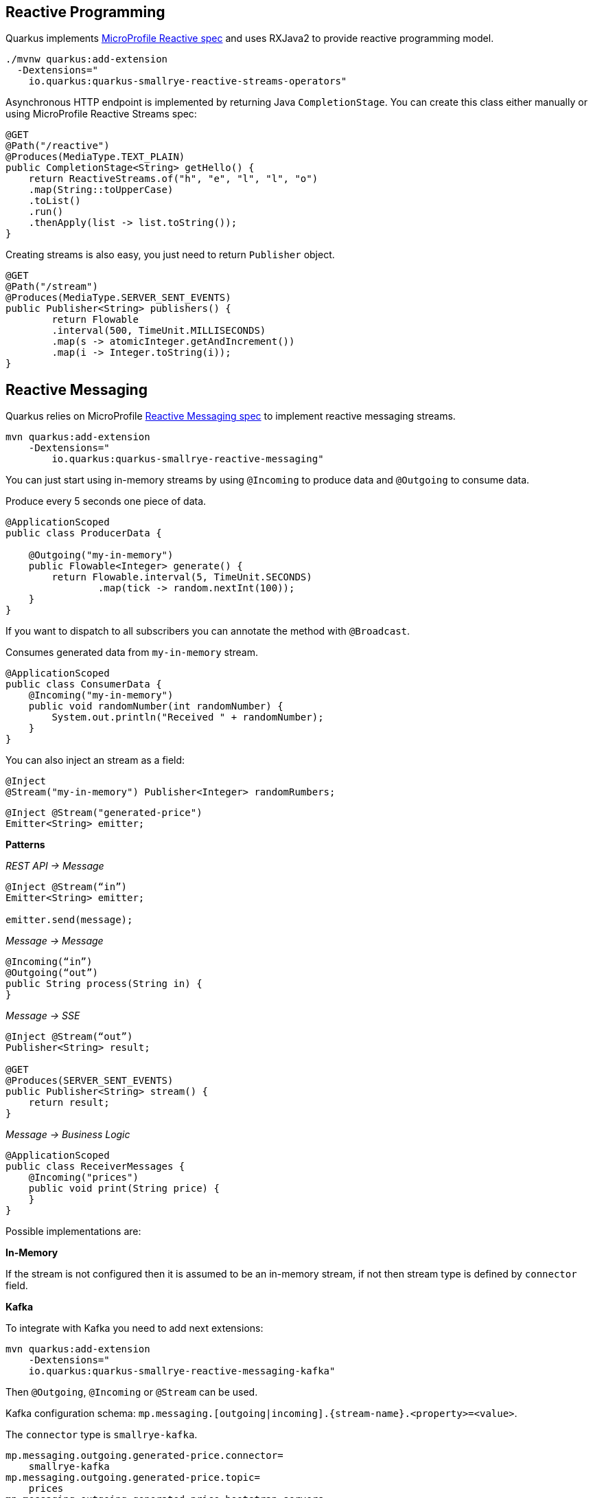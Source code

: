 == Reactive Programming

Quarkus implements https://github.com/eclipse/microprofile-reactive-streams-operators[MicroProfile Reactive spec, window="_blank"] and uses RXJava2 to provide reactive programming model.

[source, bash]
----
./mvnw quarkus:add-extension 
  -Dextensions="
    io.quarkus:quarkus-smallrye-reactive-streams-operators"
----

Asynchronous HTTP endpoint is implemented by returning Java `CompletionStage`.
You can create this class either manually or using MicroProfile Reactive Streams spec:

[source, java]
----
@GET
@Path("/reactive")
@Produces(MediaType.TEXT_PLAIN)
public CompletionStage<String> getHello() {
    return ReactiveStreams.of("h", "e", "l", "l", "o")
    .map(String::toUpperCase)
    .toList()
    .run()
    .thenApply(list -> list.toString());
}
----

Creating streams is also easy, you just need to return `Publisher` object.

[source, java]
----
@GET
@Path("/stream")
@Produces(MediaType.SERVER_SENT_EVENTS)
public Publisher<String> publishers() {
        return Flowable
        .interval(500, TimeUnit.MILLISECONDS)
        .map(s -> atomicInteger.getAndIncrement())
        .map(i -> Integer.toString(i));
}
----

== Reactive Messaging
// tag::update_1_4[]
Quarkus relies on MicroProfile https://github.com/eclipse/microprofile-reactive-messaging[Reactive Messaging spec, window="_blank"] to implement reactive messaging streams.

[source, bash]
----
mvn quarkus:add-extension 
    -Dextensions="
        io.quarkus:quarkus-smallrye-reactive-messaging"
----

You can just start using in-memory streams by using `@Incoming` to produce data and `@Outgoing` to consume data.

Produce every 5 seconds one piece of data.

[source, java]
----
@ApplicationScoped
public class ProducerData {

    @Outgoing("my-in-memory")
    public Flowable<Integer> generate() {
        return Flowable.interval(5, TimeUnit.SECONDS)
                .map(tick -> random.nextInt(100));
    }
}
----

If you want to dispatch to all subscribers you can annotate the method with `@Broadcast`.

Consumes generated data from `my-in-memory` stream.

[source, java]
----
@ApplicationScoped
public class ConsumerData {
    @Incoming("my-in-memory")
    public void randomNumber(int randomNumber) {
        System.out.println("Received " + randomNumber);
    }
}
----

You can also inject an stream as a field:

[source, java]
----
@Inject
@Stream("my-in-memory") Publisher<Integer> randomRumbers;
----

// tag::update_3_8[]

[source, java]
----
@Inject @Stream("generated-price")
Emitter<String> emitter;
----

*Patterns*

_REST API -> Message_

[source, java]
----
@Inject @Stream(“in”)
Emitter<String> emitter;

emitter.send(message);
----

_Message -> Message_

[source, java]
----
@Incoming(“in”)
@Outgoing(“out”)
public String process(String in) {
}
----

_Message -> SSE_

[source, java]
----
@Inject @Stream(“out”)
Publisher<String> result;

@GET
@Produces(SERVER_SENT_EVENTS)
public Publisher<String> stream() {
    return result;
}
----

_Message -> Business Logic_

[source, java]
----
@ApplicationScoped
public class ReceiverMessages {
    @Incoming("prices")
    public void print(String price) {
    }
}
----

Possible implementations are:

*In-Memory*

If the stream is not configured then it is assumed to be an in-memory stream, if not then stream type is defined by `connector` field.

*Kafka*

To integrate with Kafka you need to add next extensions:

[source, bash]
----
mvn quarkus:add-extension 
    -Dextensions="
    io.quarkus:quarkus-smallrye-reactive-messaging-kafka"
----

Then `@Outgoing`, `@Incoming` or `@Stream` can be used.

Kafka configuration schema: `mp.messaging.[outgoing|incoming].\{stream-name\}.<property>=<value>`.

The `connector` type is `smallrye-kafka`.

[source, properties]
----
mp.messaging.outgoing.generated-price.connector=
    smallrye-kafka
mp.messaging.outgoing.generated-price.topic=
    prices
mp.messaging.outgoing.generated-price.bootstrap.servers=
    localhost:9092
mp.messaging.outgoing.generated-price.value.serializer=
    org.apache.kafka.common.serialization.IntegerSerializer

mp.messaging.incoming.prices.connector=
    smallrye-kafka
mp.messaging.incoming.prices.value.deserializer=
    org.apache.kafka.common.serialization.IntegerDeserializer
----

A complete list of supported properties are in Kafka site. For the https://kafka.apache.org/documentation/#producerconfigs[producer, window="_blank"] and for https://kafka.apache.org/documentation/#consumerconfigs[consumer, window="_blank"]

_JSON-B Serializer/Deserializer_

You can use JSON-B to serialize/deserialize objects.

[source, bash]
----
./mvnw quarkus:add-extension 
    -Dextensions="quarkus-kafka-client"
----

To serialize you can use `io.quarkus.kafka.client.serialization.JsonbSerializer`.

To deserialize you need to extend `io.quarkus.kafka.client.serialization.JsonbDeserializer` and provide a type.

[source, java]
----
public class BeerDeserializer 
    extends JsonbDeserializer<Beer> {

    public BeerDeserializer() {
        super(Beer.class);
    }

}
----

*AMQP*

To integrate with AMQP you need to add next extensions:

[source, bash]
----
./mvnw quarkus:add-extension 
    -Dextensions="reactive-messaging-amqp"
----

Then `@Outgoing`, `@Incoming` or `@Stream` can be used.

AMQP configuration schema: `mp.messaging.[outgoing|incoming].\{stream-name\}.<property>=<value>`.
Special properties `amqp-username` and `amqp-password` are used to configure AMQP broker credentials.

The connector type is `smallrye-amqp`.

[source, properties]
----
amqp-username=quarkus
amqp-password=quarkus
# write
mp.messaging.outgoing.generated-price.connector=
    smallrye-amqp
mp.messaging.outgoing.generated-price.address=
    prices
mp.messaging.outgoing.generated-price.durable=
    true
# read
mp.messaging.incoming.prices.connector=
    smallrye-amqp
mp.messaging.incoming.prices.durable=
    true
----

A complete list of supported properties for https://smallrye.io/smallrye-reactive-messaging/#_interacting_using_amqp[AMQP, window="_blank"].

*MQTT*

To integrate with MQTT you need to add next extensions:

[source, bash]
----
./mvnw quarkus:add-extension 
    -Dextensions="vertx, smallrye-reactive-streams-operators
        smallrye-reactive-messaging"
----

And add `io.smallrye.reactive:smallrye-reactive-messaging-mqtt-1.0:0.0.10` dependency in your build tool.

Then `@Outgoing`, `@Incoming` or `@Stream` can be used.

MQTT configuration schema: `mp.messaging.[outgoing|incoming].\{stream-name\}.<property>=<value>`.

The connector type is `smallrye-mqtt`.

[source, properties]
----
mp.messaging.outgoing.topic-price.type=
    smallrye-mqtt
mp.messaging.outgoing.topic-price.topic=
    prices
mp.messaging.outgoing.topic-price.host=
    localhost
mp.messaging.outgoing.topic-price.port=
    1883
mp.messaging.outgoing.topic-price.auto-generated-client-id=
    true

mp.messaging.incoming.prices.type=
    smallrye-mqtt
mp.messaging.incoming.prices.topic=
    prices
mp.messaging.incoming.prices.host=
    localhost
mp.messaging.incoming.prices.port=
    1883
mp.messaging.incoming.prices.auto-generated-client-id=
    true
----
// end::update_3_8[]
// end::update_1_4[]

== Kafka Streams
// tag::update_3_10[]
Create streaming queries with the Kafka Streams API.

[source, bash]
----
./mvnw quarkus:add-extension 
  -Dextensions="kafka-streams"
----

// tag::update_7_2[]
All we need to do for that is to declare a CDI producer method which returns the Kafka Streams `org.apache.kafka.streams.Topology`:

[source, java]
----
@ApplicationScoped
public class TopologyProducer {
    @Produces
    public Topology buildTopology() {
        org.apache.kafka.streams.StreamsBuilder.StreamsBuilder 
            builder = new StreamsBuilder();
        // ...
        builder.stream()
            .join()
            // ...
            .toStream()
            .to();
        return builder.build();
    }
}
----

Previous example produces content to another stream.
If you want to write interactive queries, you can use Kafka streams.

[source, java]
----
@Inject
KafkaStreams streams;

return streams
        .store("stream", QueryableStoreTypes.keyValueStore());
----

The Kafka Streams extension is configured via the Quarkus configuration file `application.properties`.

[source, properties]
----
quarkus.kafka-streams.bootstrap-servers=localhost:9092
quarkus.kafka-streams.application-id=temperature-aggregator
quarkus.kafka-streams.application-server=${hostname}:8080
quarkus.kafka-streams.topics=weather-stations,temperature-values

kafka-streams.cache.max.bytes.buffering=10240
kafka-streams.commit.interval.ms=1000
----

*IMPORTANT:* All the properties within the `kafka-streams` namespace are passed through as-is to the Kafka Streams engine. Changing their values requires a rebuild of the application.

// end::update_7_2[]
// end::update_3_10[]

== Reactive PostgreSQL Client
// tag::update_1_8[]
You can use Reactive PostgreSQL to execute queries to PostreSQL database in a reactive way, instead of using JDBC way.

[source, bash]
----
./mvnw quarkus:add-extension 
  -Dextensions="io.quarkus:quarkus-reactive-pg-client"
----

Database configuration is the same as shown in <<Persistence>> section, but URL is different as it is not a _jdbc_.

[source, properties]
----
quarkus.datasource.url=
    vertx-reactive:postgresql://host:5431/db
----

Then you can inject `io.vertx.axle.pgclient.PgPool` class.

[source, java]
----
@Inject
PgPool client;

CompletionStage<JsonArray> = 
    client.query("SELECT * FROM table")  
    .thenApply(rowSet -> {
        JsonArray jsonArray = new JsonArray();
        PgIterator iterator = rowSet.iterator();
        return jsonArray;
    })
----
// end::update_1_8[]

== ActiveMQ Artemis

// tag::update_8_4[]
Quarkus uses <<Reactive Messaging>> to integrate with messaging systems, but in case you need deeper control when using https://activemq.apache.org/components/artemis/[Apache ActiveMQ Artemis, window="_blank"] there is also an extension:

[source, bash]
----
./mvnw quarkus:add-extension 
  -Dextensions="quarkus-artemis-core"
----

And then you can inject `org.apache.activemq.artemis.api.core.client.ServerLocator` instance.

[source, java]
----
@ApplicationScoped
public class ArtemisConsumerManager {

    @Inject
    ServerLocator serverLocator;

    private ClientSessionFactory connection;

    @PostConstruct
    public void init() throws Exception {
        connection = serverLocator.createSessionFactory();
    }
}
----

And configure `ServerLocator` in `application.properties`:

[source, properties]
----
quarkus.artemis.url=tcp://localhost:61616
----

You can configure ActiveMQ Artemis in `application.properties` file by using next properties prefixed with `quarkus`:

|===	
|Parameter | Default | Description

a|`artemis.url`
a|
a|Connection URL

a|`artemis.username`
a|
a|Username for authentication.

a|`artemis.password`
a|
a|Password for authentication.
|===

*Artemis JMS *

If you want to use JMS with Artemis, you can do it by using its extension:

[source, bash]
----
./mvnw quarkus:add-extension 
  -Dextensions="quarkus-artemis-jms"
----

And then you can inject `javax.jms.ConnectionFactory`:

[source, java]
----
@ApplicationScoped
public class ArtemisConsumerManager {

    @Inject
    ConnectionFactory connectionFactory;

    private Connection connection;

    @PostConstruct
    public void init() throws JMSException {
        connection = connectionFactory.createConnection();
        connection.start();
    }
}
----

*INFO:* Configuration options are the same as Artemis core.
// end::update_8_4[]
